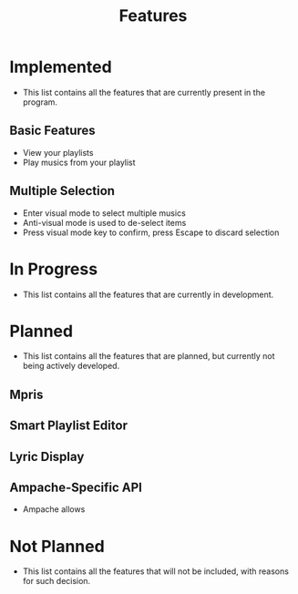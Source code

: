 :PROPERTIES:
:ID:       4664dd76-2258-47e6-bde2-8439ca53ba31
:END:
#+TITLE: Features

* Implemented
- This list contains all the features that are currently present in the program.
** Basic Features
- View your playlists
- Play musics from your playlist
** Multiple Selection
- Enter visual mode to select multiple musics
- Anti-visual mode is used to de-select items
- Press visual mode key to confirm, press Escape to discard selection
* In Progress
- This list contains all the features that are currently in development.
* Planned
- This list contains all the features that are planned, but currently not being actively developed.
** Mpris
** Smart Playlist Editor
** Lyric Display
** Ampache-Specific API
- Ampache allows 
* Not Planned
- This list contains all the features that will not be included, with reasons for such decision.
